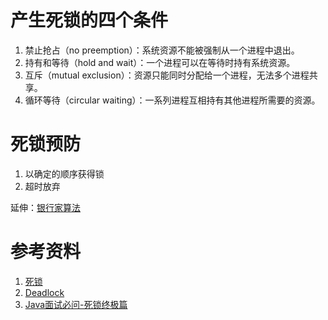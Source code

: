 * 产生死锁的四个条件
1. 禁止抢占（no preemption）：系统资源不能被强制从一个进程中退出。
2. 持有和等待（hold and wait）：一个进程可以在等待时持有系统资源。
3. 互斥（mutual exclusion）：资源只能同时分配给一个进程，无法多个进程共享。
4. 循环等待（circular waiting）：一系列进程互相持有其他进程所需要的资源。

* 死锁预防
1. 以确定的顺序获得锁
2. 超时放弃
   
延伸：[[https://zh.wikipedia.org/wiki/%E9%93%B6%E8%A1%8C%E5%AE%B6%E7%AE%97%E6%B3%95][银行家算法]]

* 参考资料
1. [[https://zh.wikipedia.org/wiki/%E6%AD%BB%E9%94%81][死锁]]
2. [[https://en.wikipedia.org/wiki/Deadlock][Deadlock]]
3. [[https://juejin.im/post/5aaf6ee76fb9a028d3753534][Java面试必问-死锁终极篇]]

